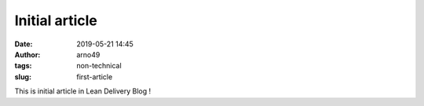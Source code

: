 Initial article
###############
:date: 2019-05-21 14:45
:author: arno49
:tags: non-technical
:slug: first-article

This is initial article in Lean Delivery Blog !

